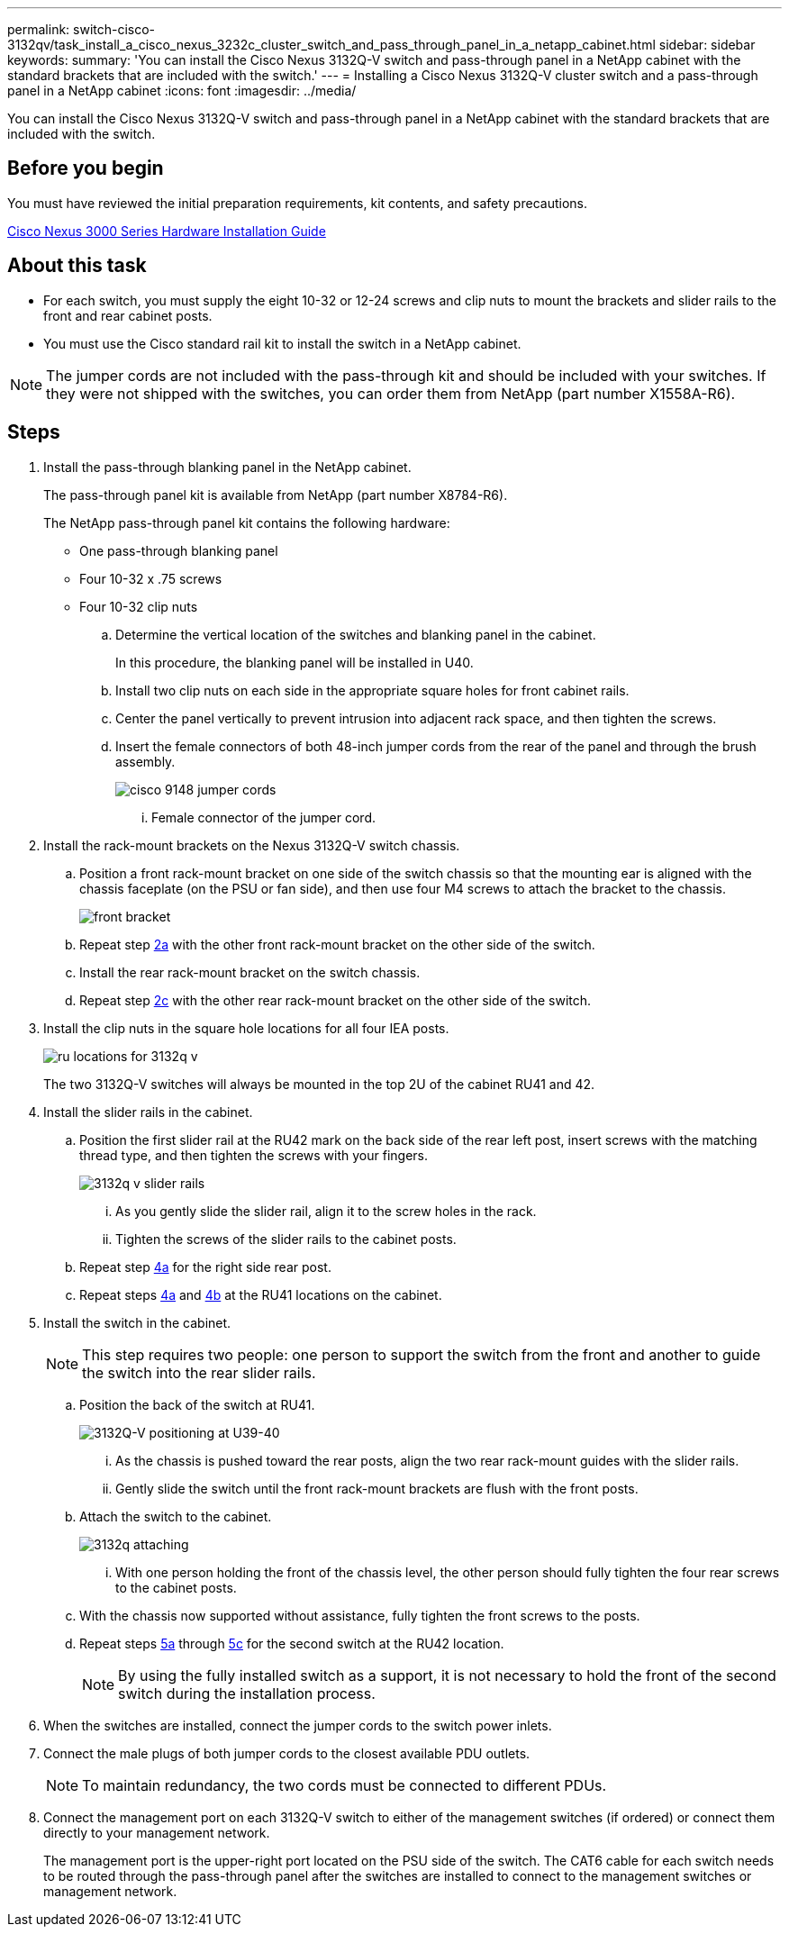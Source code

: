 ---
permalink: switch-cisco-3132qv/task_install_a_cisco_nexus_3232c_cluster_switch_and_pass_through_panel_in_a_netapp_cabinet.html
sidebar: sidebar
keywords: 
summary: 'You can install the Cisco Nexus 3132Q-V switch and pass-through panel in a NetApp cabinet with the standard brackets that are included with the switch.'
---
= Installing a Cisco Nexus 3132Q-V cluster switch and a pass-through panel in a NetApp cabinet
:icons: font
:imagesdir: ../media/

[.lead]
You can install the Cisco Nexus 3132Q-V switch and pass-through panel in a NetApp cabinet with the standard brackets that are included with the switch.

== Before you begin

You must have reviewed the initial preparation requirements, kit contents, and safety precautions.

http://www.cisco.com/c/en/us/td/docs/switches/datacenter/nexus3000/hw/installation/guide/b_n3000_hardware_install_guide.html[Cisco Nexus 3000 Series Hardware Installation Guide]

== About this task

* For each switch, you must supply the eight 10-32 or 12-24 screws and clip nuts to mount the brackets and slider rails to the front and rear cabinet posts.
* You must use the Cisco standard rail kit to install the switch in a NetApp cabinet.

[NOTE]
====
The jumper cords are not included with the pass-through kit and should be included with your switches. If they were not shipped with the switches, you can order them from NetApp (part number X1558A-R6).
====

== Steps

. Install the pass-through blanking panel in the NetApp cabinet.
+
The pass-through panel kit is available from NetApp (part number X8784-R6).
+
The NetApp pass-through panel kit contains the following hardware:

 ** One pass-through blanking panel
 ** Four 10-32 x .75 screws
 ** Four 10-32 clip nuts


 .. Determine the vertical location of the switches and blanking panel in the cabinet.
+
In this procedure, the blanking panel will be installed in U40.

 .. Install two clip nuts on each side in the appropriate square holes for front cabinet rails.
 .. Center the panel vertically to prevent intrusion into adjacent rack space, and then tighten the screws.
 .. Insert the female connectors of both 48-inch jumper cords from the rear of the panel and through the brush assembly.
+
image::../media/cisco_9148_jumper_cords.gif[]

  ... Female connector of the jumper cord.

. Install the rack-mount brackets on the Nexus 3132Q-V switch chassis.
 .. Position a front rack-mount bracket on one side of the switch chassis so that the mounting ear is aligned with the chassis faceplate (on the PSU or fan side), and then use four M4 screws to attach the bracket to the chassis.
+
image::../media/3132q_front_bracket.gif[front bracket]

 .. Repeat step <<SUBSTEP_9F2E2DDAEE084FE5853D1A6C6D945941,2a>> with the other front rack-mount bracket on the other side of the switch.
 .. Install the rear rack-mount bracket on the switch chassis.
 .. Repeat step <<SUBSTEP_53A502380D6D4F058F62ED5ED5FC2000,2c>> with the other rear rack-mount bracket on the other side of the switch.
. Install the clip nuts in the square hole locations for all four IEA posts.
+
image::../media/ru_locations_for_3132q_v.gif[]
+
The two 3132Q-V switches will always be mounted in the top 2U of the cabinet RU41 and 42.

. Install the slider rails in the cabinet.
 .. Position the first slider rail at the RU42 mark on the back side of the rear left post, insert screws with the matching thread type, and then tighten the screws with your fingers.
+
image::../media/3132q_v_slider_rails.gif[]

  ... As you gently slide the slider rail, align it to the screw holes in the rack.
  ... Tighten the screws of the slider rails to the cabinet posts.

 .. Repeat step <<SUBSTEP_81651316D3F84964A76BC80A9DE48C0E,4a>> for the right side rear post.
 .. Repeat steps <<SUBSTEP_81651316D3F84964A76BC80A9DE48C0E,4a>> and <<SUBSTEP_593967A423024594B9A41A04703DC458,4b>> at the RU41 locations on the cabinet.
. Install the switch in the cabinet.
+
[NOTE]
====
This step requires two people: one person to support the switch from the front and another to guide the switch into the rear slider rails.
====

 .. Position the back of the switch at RU41.
+
image::../media/3132q_v_positioning.gif[3132Q-V positioning at U39-40]

  ... As the chassis is pushed toward the rear posts, align the two rear rack-mount guides with the slider rails.
  ... Gently slide the switch until the front rack-mount brackets are flush with the front posts.

 .. Attach the switch to the cabinet.
+
image::../media/3132q_attaching.gif[]

  ... With one person holding the front of the chassis level, the other person should fully tighten the four rear screws to the cabinet posts.

 .. With the chassis now supported without assistance, fully tighten the front screws to the posts.
 .. Repeat steps <<SUBSTEP_4F538C8C55E34C5FB5D348391088A0FE,5a>> through <<SUBSTEP_EB8FE2FED2CA4120B709CC753C0F50FC,5c>> for the second switch at the RU42 location.
+
[NOTE]
====
By using the fully installed switch as a support, it is not necessary to hold the front of the second switch during the installation process.
====

. When the switches are installed, connect the jumper cords to the switch power inlets.
. Connect the male plugs of both jumper cords to the closest available PDU outlets.
+
[NOTE]
====
To maintain redundancy, the two cords must be connected to different PDUs.
====

. Connect the management port on each 3132Q-V switch to either of the management switches (if ordered) or connect them directly to your management network.
+
The management port is the upper-right port located on the PSU side of the switch. The CAT6 cable for each switch needs to be routed through the pass-through panel after the switches are installed to connect to the management switches or management network.
